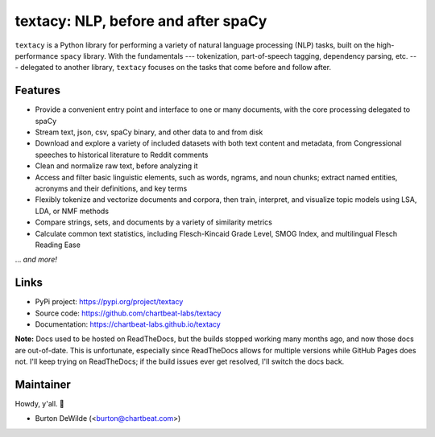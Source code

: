 textacy: NLP, before and after spaCy
====================================

``textacy`` is a Python library for performing a variety of natural language
processing (NLP) tasks, built on the high-performance ``spacy`` library. With the
fundamentals --- tokenization, part-of-speech tagging, dependency parsing, etc. ---
delegated to another library, ``textacy`` focuses on the tasks that come before
and follow after.

.. image:: https://img.shields.io/travis/chartbeat-labs/textacy/master.svg?style=flat-square
    :target: https://travis-ci.org/chartbeat-labs/textacy
    :alt: build status

.. image:: https://img.shields.io/github/release/chartbeat-labs/textacy.svg?style=flat-square
    :target: https://github.com/chartbeat-labs/textacy/releases
    :alt: current release version

.. image:: https://img.shields.io/pypi/v/textacy.svg?style=flat-square
    :target: https://pypi.python.org/pypi/textacy
    :alt: pypi version

.. image:: https://anaconda.org/conda-forge/textacy/badges/version.svg
    :target: https://anaconda.org/conda-forge/textacy
    :alt: conda version

Features
--------

- Provide a convenient entry point and interface to one or many documents, with
  the core processing delegated to spaCy
- Stream text, json, csv, spaCy binary, and other data to and from disk
- Download and explore a variety of included datasets with both text content and
  metadata, from Congressional speeches to historical literature to Reddit comments
- Clean and normalize raw text, before analyzing it
- Access and filter basic linguistic elements, such as words, ngrams, and noun
  chunks; extract named entities, acronyms and their definitions, and key terms
- Flexibly tokenize and vectorize documents and corpora, then train, interpret,
  and visualize topic models using LSA, LDA, or NMF methods
- Compare strings, sets, and documents by a variety of similarity metrics
- Calculate common text statistics, including Flesch-Kincaid Grade Level,
  SMOG Index, and multilingual Flesch Reading Ease

... *and more!*


Links
-----

- PyPi project: https://pypi.org/project/textacy
- Source code: https://github.com/chartbeat-labs/textacy
- Documentation: https://chartbeat-labs.github.io/textacy

**Note:** Docs used to be hosted on ReadTheDocs, but the builds stopped working
many months ago, and now those docs are out-of-date. This is unfortunate, especially
since ReadTheDocs allows for multiple versions while GitHub Pages does not.
I'll keep trying on ReadTheDocs; if the build issues ever get resolved, I'll
switch the docs back.


Maintainer
----------

Howdy, y'all. 👋

- Burton DeWilde (<burton@chartbeat.com>)
